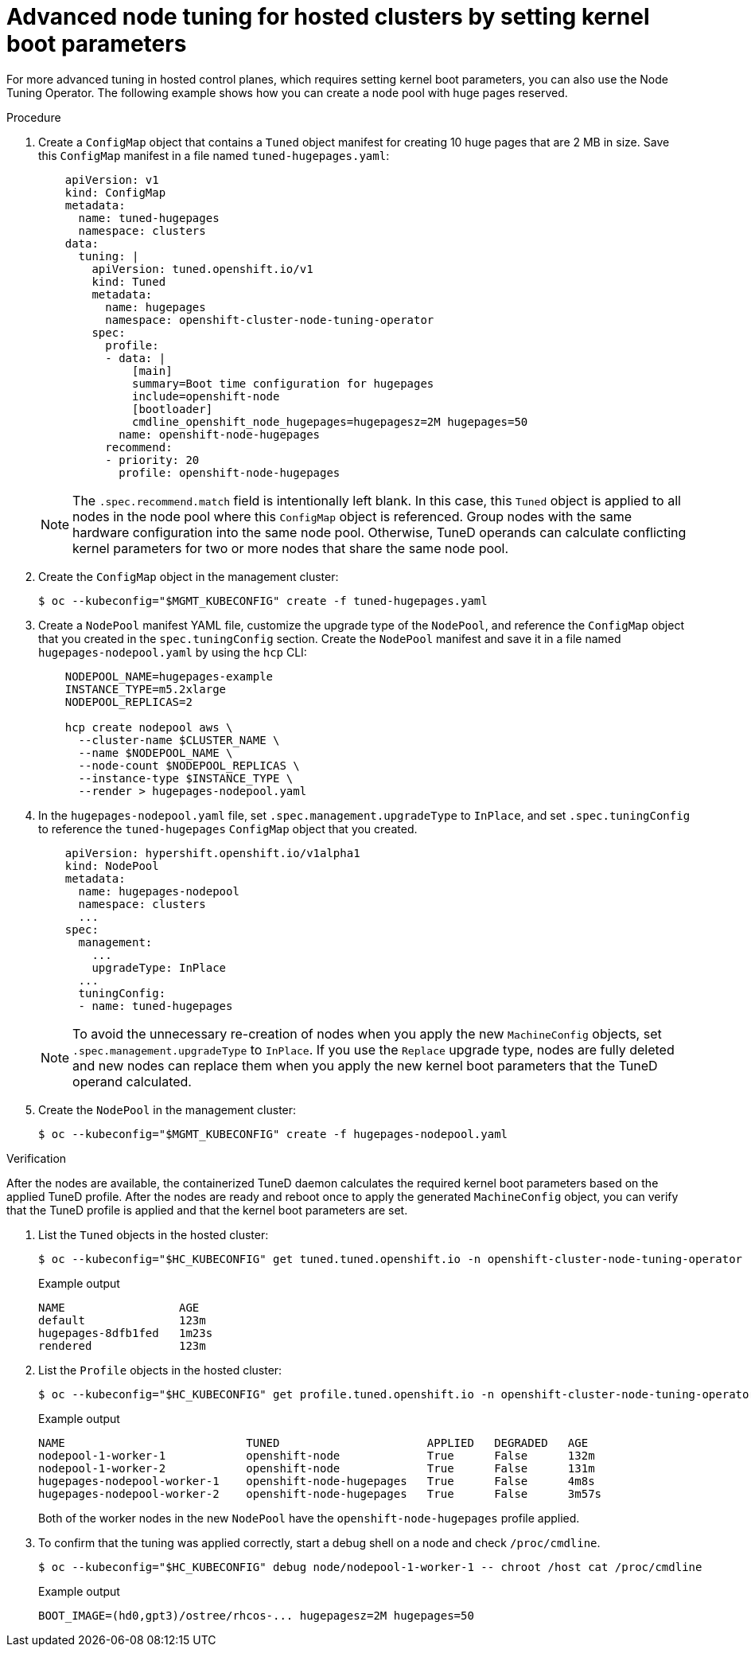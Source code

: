 // Module included in the following assemblies:
//
// * scalability_and_performance/using-node-tuning-operator.adoc
// * hosted_control_planes/hcp-managing.adoc

:_mod-docs-content-type: PROCEDURE
[id="advanced-node-tuning-hosted-cluster_{context}"]
= Advanced node tuning for hosted clusters by setting kernel boot parameters

For more advanced tuning in hosted control planes, which requires setting kernel boot parameters, you can also use the Node Tuning Operator. The following example shows how you can create a node pool with huge pages reserved.

.Procedure

. Create a `ConfigMap` object that contains a `Tuned` object manifest for creating 10 huge pages that are 2 MB in size. Save this `ConfigMap` manifest in a file named `tuned-hugepages.yaml`:
+
[source,yaml]
----
    apiVersion: v1
    kind: ConfigMap
    metadata:
      name: tuned-hugepages
      namespace: clusters
    data:
      tuning: |
        apiVersion: tuned.openshift.io/v1
        kind: Tuned
        metadata:
          name: hugepages
          namespace: openshift-cluster-node-tuning-operator
        spec:
          profile:
          - data: |
              [main]
              summary=Boot time configuration for hugepages
              include=openshift-node
              [bootloader]
              cmdline_openshift_node_hugepages=hugepagesz=2M hugepages=50
            name: openshift-node-hugepages
          recommend:
          - priority: 20
            profile: openshift-node-hugepages
----
+
[NOTE]
====
The `.spec.recommend.match` field is intentionally left blank. In this case, this `Tuned` object is applied to all nodes in the node pool where this `ConfigMap` object is referenced. Group nodes with the same hardware configuration into the same node pool. Otherwise, TuneD operands can calculate conflicting kernel parameters for two or more nodes that share the same node pool.
====

. Create the `ConfigMap` object in the management cluster:
+
[source,terminal]
----
$ oc --kubeconfig="$MGMT_KUBECONFIG" create -f tuned-hugepages.yaml
----

. Create a `NodePool` manifest YAML file, customize the upgrade type of the `NodePool`, and reference the `ConfigMap` object that you created in the `spec.tuningConfig` section. Create the `NodePool` manifest and save it in a file named `hugepages-nodepool.yaml` by using the `hcp` CLI:
+
[source,yaml]
----
    NODEPOOL_NAME=hugepages-example
    INSTANCE_TYPE=m5.2xlarge
    NODEPOOL_REPLICAS=2

    hcp create nodepool aws \
      --cluster-name $CLUSTER_NAME \
      --name $NODEPOOL_NAME \
      --node-count $NODEPOOL_REPLICAS \
      --instance-type $INSTANCE_TYPE \
      --render > hugepages-nodepool.yaml
----

. In the `hugepages-nodepool.yaml` file, set `.spec.management.upgradeType` to `InPlace`, and set `.spec.tuningConfig` to reference the `tuned-hugepages` `ConfigMap` object that you created.
+
[source,yaml]
----
    apiVersion: hypershift.openshift.io/v1alpha1
    kind: NodePool
    metadata:
      name: hugepages-nodepool
      namespace: clusters
      ...
    spec:
      management:
        ...
        upgradeType: InPlace
      ...
      tuningConfig:
      - name: tuned-hugepages
----
+
[NOTE]
====
To avoid the unnecessary re-creation of nodes when you apply the new `MachineConfig` objects, set `.spec.management.upgradeType` to `InPlace`. If you use the `Replace` upgrade type, nodes are fully deleted and new nodes can replace them when you apply the new kernel boot parameters that the TuneD operand calculated.
====

. Create the `NodePool` in the management cluster:
+
[source,terminal]
----
$ oc --kubeconfig="$MGMT_KUBECONFIG" create -f hugepages-nodepool.yaml
----

.Verification

After the nodes are available, the containerized TuneD daemon calculates the required kernel boot parameters based on the applied TuneD profile. After the nodes are ready and reboot once to apply the generated `MachineConfig` object, you can verify that the TuneD profile is applied and that the kernel boot parameters are set.

. List the `Tuned` objects in the hosted cluster:
+
[source,terminal]
----
$ oc --kubeconfig="$HC_KUBECONFIG" get tuned.tuned.openshift.io -n openshift-cluster-node-tuning-operator
----
+
.Example output
[source,terminal]
----
NAME                 AGE
default              123m
hugepages-8dfb1fed   1m23s
rendered             123m
----

. List the `Profile` objects in the hosted cluster:
+
[source,terminal]
----
$ oc --kubeconfig="$HC_KUBECONFIG" get profile.tuned.openshift.io -n openshift-cluster-node-tuning-operator
----
+
.Example output
[source,terminal]
----
NAME                           TUNED                      APPLIED   DEGRADED   AGE
nodepool-1-worker-1            openshift-node             True      False      132m
nodepool-1-worker-2            openshift-node             True      False      131m
hugepages-nodepool-worker-1    openshift-node-hugepages   True      False      4m8s
hugepages-nodepool-worker-2    openshift-node-hugepages   True      False      3m57s
----
+
Both of the worker nodes in the new `NodePool` have the `openshift-node-hugepages` profile applied.

. To confirm that the tuning was applied correctly, start a debug shell on a node and check `/proc/cmdline`.
+
[source,terminal]
----
$ oc --kubeconfig="$HC_KUBECONFIG" debug node/nodepool-1-worker-1 -- chroot /host cat /proc/cmdline
----
+
.Example output
[source,terminal]
----
BOOT_IMAGE=(hd0,gpt3)/ostree/rhcos-... hugepagesz=2M hugepages=50
----